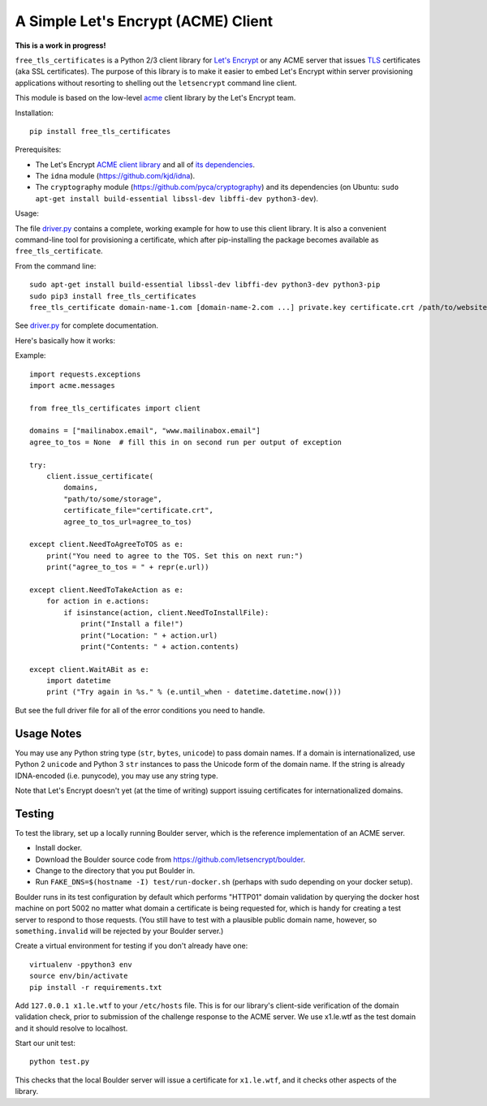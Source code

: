 A Simple Let's Encrypt (ACME) Client
====================================

**This is a work in progress!**

``free_tls_certificates`` is a Python 2/3 client library for `Let's Encrypt <https://letsencrypt.org/>`_ or any ACME server that issues `TLS <https://en.wikipedia.org/wiki/Transport_Layer_Security>`_ certificates (aka SSL certificates). The purpose of this library is to make it easier to embed Let's Encrypt within server provisioning applications without resorting to shelling out the ``letsencrypt`` command line client.

This module is based on the low-level `acme <https://github.com/letsencrypt/letsencrypt/tree/master/acme>`_ client library by the Let's Encrypt team.

Installation::

	pip install free_tls_certificates

Prerequisites:

* The Let's Encrypt `ACME client library <https://github.com/letsencrypt/letsencrypt/tree/master/acme>`_ and all of `its dependencies <https://github.com/letsencrypt/letsencrypt/blob/master/acme/setup.py#L9>`_.
* The ``idna`` module (https://github.com/kjd/idna).
* The ``cryptography`` module (https://github.com/pyca/cryptography) and its dependencies (on Ubuntu: ``sudo apt-get install build-essential libssl-dev libffi-dev python3-dev``).

Usage:

The file `driver.py <free_tls_certificates/driver.py>`_ contains a complete, working example for how to use this client library. It is also a convenient command-line tool for provisioning a certificate, which after pip-installing the package becomes available as ``free_tls_certificate``.

From the command line::

    sudo apt-get install build-essential libssl-dev libffi-dev python3-dev python3-pip
    sudo pip3 install free_tls_certificates
    free_tls_certificate domain-name-1.com [domain-name-2.com ...] private.key certificate.crt /path/to/website /path/to/acme/storage

See `driver.py <free_tls_certificates/driver.py>`_ for complete documentation.

Here's basically how it works:

Example::

    import requests.exceptions
    import acme.messages

    from free_tls_certificates import client

    domains = ["mailinabox.email", "www.mailinabox.email"]
    agree_to_tos = None  # fill this in on second run per output of exception

    try:
        client.issue_certificate(
            domains,
            "path/to/some/storage",
            certificate_file="certificate.crt",
            agree_to_tos_url=agree_to_tos)

    except client.NeedToAgreeToTOS as e:
        print("You need to agree to the TOS. Set this on next run:")
        print("agree_to_tos = " + repr(e.url))

    except client.NeedToTakeAction as e:
        for action in e.actions:
            if isinstance(action, client.NeedToInstallFile):
                print("Install a file!")
                print("Location: " + action.url)
                print("Contents: " + action.contents)

    except client.WaitABit as e:
        import datetime
        print ("Try again in %s." % (e.until_when - datetime.datetime.now()))

But see the full driver file for all of the error conditions you need to handle.

Usage Notes
-----------

You may use any Python string type (``str``, ``bytes``, ``unicode``) to pass domain names. If a domain is internationalized, use Python 2 ``unicode`` and Python 3 ``str`` instances to pass the Unicode form of the domain name. If the string is already IDNA-encoded (i.e. punycode), you may use any string type.

Note that Let's Encrypt doesn't yet (at the time of writing) support issuing certificates for internationalized domains.

Testing
--------

To test the library, set up a locally running Boulder server, which is the reference implementation of an ACME server.

* Install docker.
* Download the Boulder source code from https://github.com/letsencrypt/boulder.
* Change to the directory that you put Boulder in.
* Run ``FAKE_DNS=$(hostname -I) test/run-docker.sh`` (perhaps with sudo depending on your docker setup).

Boulder runs in its test configuration by default which performs "HTTP01" domain validation by querying the docker host machine on port 5002 no matter what domain a certificate is being requested for, which is handy for creating a test server to respond to those requests. (You still have to test with a plausible public domain name, however, so ``something.invalid`` will be rejected by your Boulder server.)

Create a virtual environment for testing if you don't already have one::

    virtualenv -ppython3 env
    source env/bin/activate
    pip install -r requirements.txt

Add ``127.0.0.1 x1.le.wtf`` to your ``/etc/hosts`` file. This is for our library's client-side verification of the domain validation check, prior to submission of the challenge response to the ACME server. We use x1.le.wtf as the test domain and it should resolve to localhost.

Start our unit test::

    python test.py

This checks that the local Boulder server will issue a certificate for ``x1.le.wtf``, and it checks other aspects of the library.
